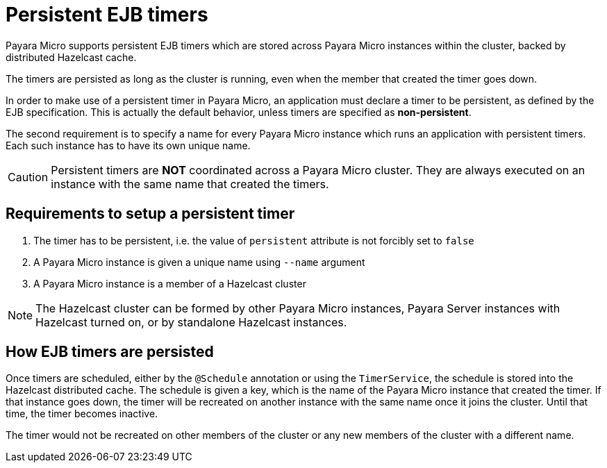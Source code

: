 [[persistent-ejb-timers]]
= Persistent EJB timers

Payara Micro supports persistent EJB timers which are stored across Payara Micro instances within the cluster, backed by distributed Hazelcast cache.

The timers are persisted as long as the cluster is running, even when the member that created the timer goes down.

In order to make use of a persistent timer in Payara Micro, an application must declare a timer to be persistent, as defined by the EJB specification. This is actually the default behavior, unless timers are specified as *non-persistent*.

The second requirement is to specify a name for every Payara Micro instance which runs an application with persistent timers. Each such instance has to have its own unique name.

CAUTION: Persistent timers are **NOT** coordinated across a Payara Micro cluster. They are always executed on an instance with the same name that created the timers.

[[requirements-to-setup-a-persistent-timer]]
== Requirements to setup a persistent timer

. The timer has to be persistent, i.e. the value of `persistent` attribute is not forcibly set to `false`
. A Payara Micro instance is given a unique name using `--name` argument
. A Payara Micro instance is a member of a Hazelcast cluster

NOTE: The Hazelcast cluster can be formed by other Payara Micro instances, Payara Server instances with Hazelcast turned on, or by standalone Hazelcast instances.

[[how-ejb-timers-are-persisted]]
== How EJB timers are persisted

Once timers are scheduled, either by the `@Schedule` annotation or using the `TimerService`, the schedule is stored into the Hazelcast distributed cache. The schedule is given a key, which is the name of the Payara Micro instance that created the timer. If that instance goes down, the timer will be recreated on another instance with the same name once it joins the cluster. Until that time, the timer becomes inactive.

The timer would not be recreated on other members of the cluster or any new  members of the cluster with a different name.